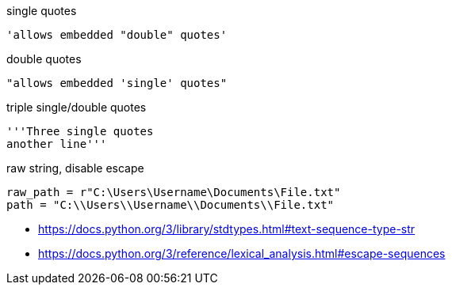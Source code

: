 
single quotes
----
'allows embedded "double" quotes'
----

double quotes
----
"allows embedded 'single' quotes"
----

triple single/double quotes
----
'''Three single quotes
another line'''
----

raw string, disable escape
----
raw_path = r"C:\Users\Username\Documents\File.txt"
path = "C:\\Users\\Username\\Documents\\File.txt"
----

- https://docs.python.org/3/library/stdtypes.html#text-sequence-type-str
- https://docs.python.org/3/reference/lexical_analysis.html#escape-sequences
